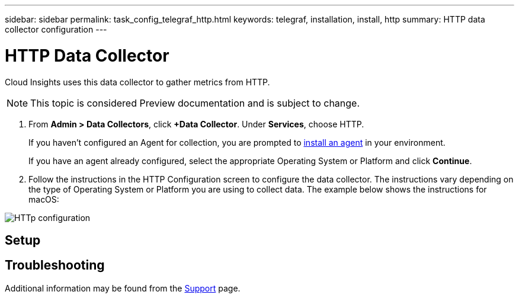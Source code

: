 ---
sidebar: sidebar
permalink: task_config_telegraf_http.html
keywords: telegraf, installation, install, http
summary: HTTP data collector configuration
---

= HTTP Data Collector

:toc: macro
:hardbreaks:
:toclevels: 1
:nofooter:
:icons: font
:linkattrs:
:imagesdir: ./media/

[.lead]

Cloud Insights uses this data collector to gather metrics from HTTP.

NOTE: This topic is considered Preview documentation and is subject to change.

. From *Admin > Data Collectors*, click *+Data Collector*. Under *Services*, choose HTTP.
+
If you haven't configured an Agent for collection, you are prompted to link:task_config_telegraf_agent.html[install an agent] in your environment.
+
If you have an agent already configured, select the appropriate Operating System or Platform and click *Continue*.

. Follow the instructions in the HTTP Configuration screen to configure the data collector. The instructions vary depending on the type of Operating System or Platform you are using to collect data. The example below shows the instructions for macOS:

image:HTTPDCConfigMacOS.png[HTTp configuration]


== Setup


== Troubleshooting

Additional information may be found from the link:concept_requesting_support.html[Support] page.
